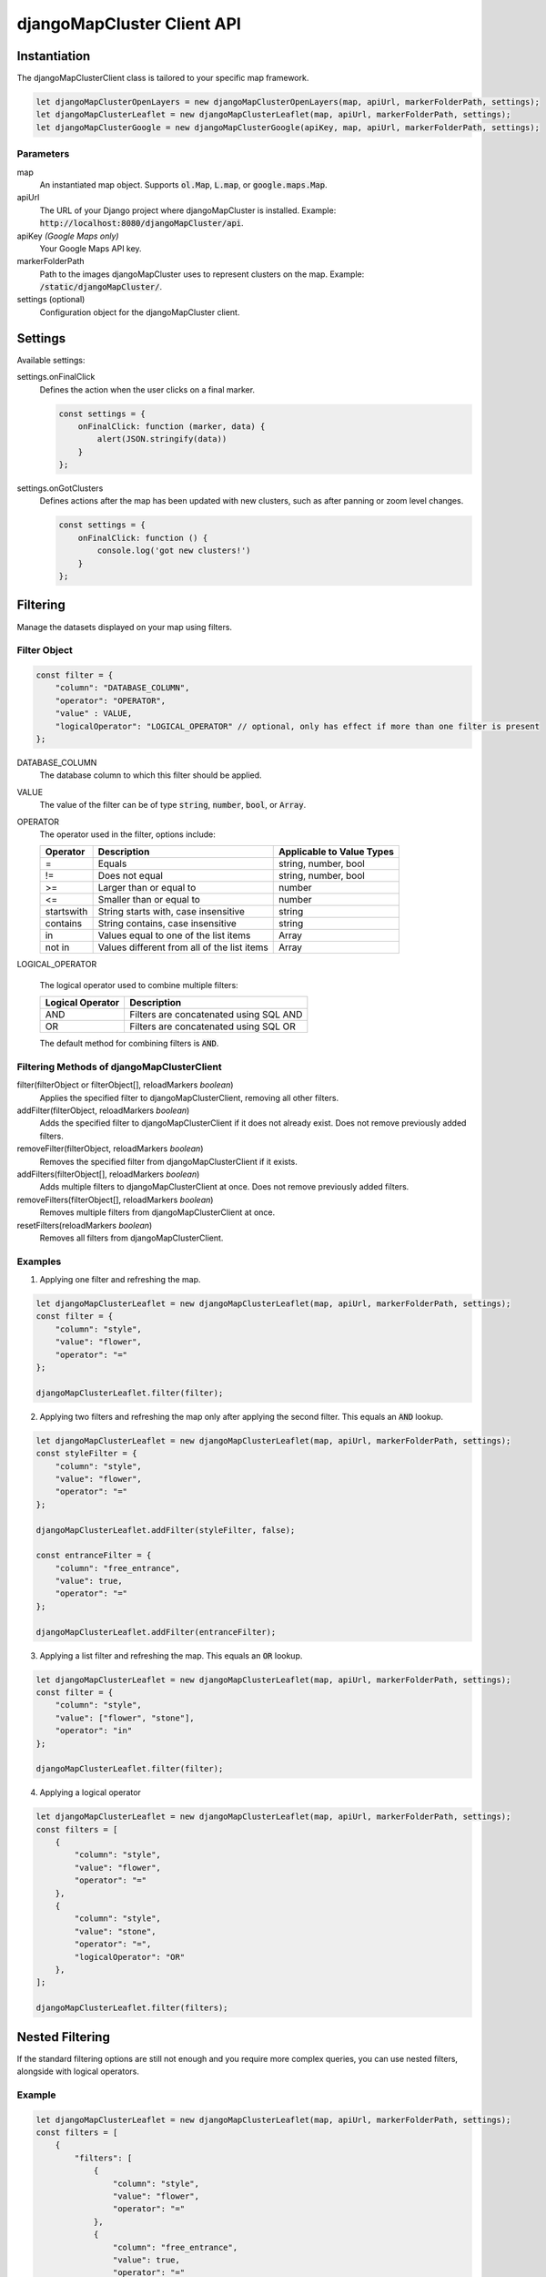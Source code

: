 djangoMapCluster Client API
===========================

Instantiation
-------------

The djangoMapClusterClient class is tailored to your specific map framework.

.. code-block:: javascript

    let djangoMapClusterOpenLayers = new djangoMapClusterOpenLayers(map, apiUrl, markerFolderPath, settings);
    let djangoMapClusterLeaflet = new djangoMapClusterLeaflet(map, apiUrl, markerFolderPath, settings);
    let djangoMapClusterGoogle = new djangoMapClusterGoogle(apiKey, map, apiUrl, markerFolderPath, settings);


Parameters
^^^^^^^^^^

map
    An instantiated map object. Supports :code:`ol.Map`, :code:`L.map`, or :code:`google.maps.Map`.

apiUrl
    The URL of your Django project where djangoMapCluster is installed. 
    Example: :code:`http://localhost:8080/djangoMapCluster/api`.

apiKey *(Google Maps only)*
    Your Google Maps API key.

markerFolderPath
    Path to the images djangoMapCluster uses to represent clusters on the map.
    Example: :code:`/static/djangoMapCluster/`.

settings (optional)
    Configuration object for the djangoMapCluster client.


Settings
--------

Available settings:

+---------------------+------------+--------------------------------------------------+----------------------------+
| Setting             | Type       | Possible Values, Example                         | Default                    |
+=====================+============+==================================================+============================+
| srid                | string     | :code:`EPSG:4326`, :code:`EPSG:3857`             | :code:`EPSG:4326`          |
+---------------------+------------+--------------------------------------------------+----------------------------+
| kmeansGridSize      | integer    |                                                  | 150                        |
+---------------------+------------+--------------------------------------------------+----------------------------+
| gridGridSize        | integer    |                                                  | 64                         |
+---------------------+------------+--------------------------------------------------+----------------------------+
| clusterMethod       | string     | :code:`kmeans`, :code:`grid`                     | :code:`kmeans`             |
+---------------------+------------+--------------------------------------------------+----------------------------+
| geometryType        | string     | :code:`viewport`, :code:`area`                   | :code:`viewport`           |
+---------------------+------------+--------------------------------------------------+----------------------------+
| area                | geoJSON    |                                                  | null                       |
+---------------------+------------+--------------------------------------------------+----------------------------+
| iconType            | string     | :code:`exact`, :code:`rounded`                   | :code:`rounded`            |
+---------------------+------------+--------------------------------------------------+----------------------------+
| onFinalClick        | function   |                                                  |                            |
+---------------------+------------+--------------------------------------------------+----------------------------+
| singlePinImages     | object     | .. code-block:: javascript                       | {}                         |
|                     |            |                                                  |                            |
|                     |            |   {                                              |                            |
|                     |            |    'stone': '/static/djangoMapCluster/pin_stone.png',  |                            |
|                     |            |    'flower': '/static/djangoMapCluster/pin_flower.png' |                            |
|                     |            |   }                                              |                            |
+---------------------+------------+--------------------------------------------------+----------------------------+
| markerImageSizes    | object     |                                                  | .. code-block:: javascript |
|                     |            |                                                  |                            |
|                     |            |                                                  |   {                        |
|                     |            |                                                  |        1: [24, 39],        |
|                     |            |                                                  |        5: [30, 30],        |
|                     |            |                                                  |       10: [30, 30],        |
|                     |            |                                                  |       50: [40, 40],        |
|                     |            |                                                  |      100: [40, 40],        |
|                     |            |                                                  |     1000: [50, 50],        |
|                     |            |                                                  |    10000: [60, 60]         |
|                     |            |                                                  |   }                        |
+---------------------+------------+--------------------------------------------------+----------------------------+
| gridFillColors      | object     |                                                  |                            |
+---------------------+------------+--------------------------------------------------+----------------------------+
| gridStrokeColors    | object     |                                                  |                            |
+---------------------+------------+--------------------------------------------------+----------------------------+
| onGotClusters       | function   |                                                  |                            |
+---------------------+------------+--------------------------------------------------+----------------------------+

settings.onFinalClick
    Defines the action when the user clicks on a final marker.

    .. code-block:: javascript

        const settings = {
            onFinalClick: function (marker, data) {
                alert(JSON.stringify(data))
            }
        };


settings.onGotClusters
    Defines actions after the map has been updated with new clusters, such as after panning or zoom level changes.

    .. code-block:: javascript

        const settings = {
            onFinalClick: function () {
                console.log('got new clusters!')
            }
        };


Filtering
---------

Manage the datasets displayed on your map using filters.

Filter Object
^^^^^^^^^^^^^

.. code-block:: javascript

    const filter = {
        "column": "DATABASE_COLUMN",
        "operator": "OPERATOR",
        "value" : VALUE,
        "logicalOperator": "LOGICAL_OPERATOR" // optional, only has effect if more than one filter is present
    };


DATABASE_COLUMN
    The database column to which this filter should be applied.

VALUE
    The value of the filter can be of type :code:`string`, :code:`number`, :code:`bool`, or :code:`Array`.

OPERATOR
    The operator used in the filter, options include:

    +---------------------+----------------------------------------------------+----------------------------------------+
    | Operator            | Description                                        | Applicable to Value Types              |
    +=====================+====================================================+========================================+
    | =                   | Equals                                             | string, number, bool                   |
    +---------------------+----------------------------------------------------+----------------------------------------+
    | !=                  | Does not equal                                     | string, number, bool                   |
    +---------------------+----------------------------------------------------+----------------------------------------+
    | >=                  | Larger than or equal to                            | number                                 |
    +---------------------+----------------------------------------------------+----------------------------------------+
    | <=                  | Smaller than or equal to                           | number                                 |
    +---------------------+----------------------------------------------------+----------------------------------------+
    | startswith          | String starts with, case insensitive               | string                                 |
    +---------------------+----------------------------------------------------+----------------------------------------+
    | contains            | String contains, case insensitive                  | string                                 |
    +---------------------+----------------------------------------------------+----------------------------------------+
    | in                  | Values equal to one of the list items              | Array                                  |
    +---------------------+----------------------------------------------------+----------------------------------------+
    | not in              | Values different from all of the list items        | Array                                  |
    +---------------------+----------------------------------------------------+----------------------------------------+


LOGICAL_OPERATOR

    The logical operator used to combine multiple filters:

    +---------------------+----------------------------------------------------+
    | Logical Operator    | Description                                        | 
    +=====================+====================================================+
    | AND                 | Filters are concatenated using SQL AND             |
    +---------------------+----------------------------------------------------+
    | OR                  | Filters are concatenated using SQL OR              |
    +---------------------+----------------------------------------------------+


    The default method for combining filters is :code:`AND`.



Filtering Methods of djangoMapClusterClient
^^^^^^^^^^^^^^^^^^^^^^^^^^^^^^^^^^^^^^^^^^^

filter(filterObject or filterObject[], reloadMarkers *boolean*)
    Applies the specified filter to djangoMapClusterClient, removing all other filters.

addFilter(filterObject, reloadMarkers *boolean*)
    Adds the specified filter to djangoMapClusterClient if it does not already exist. Does not remove previously added filters.

removeFilter(filterObject, reloadMarkers *boolean*)
    Removes the specified filter from djangoMapClusterClient if it exists.

addFilters(filterObject[], reloadMarkers *boolean*)
    Adds multiple filters to djangoMapClusterClient at once. Does not remove previously added filters.

removeFilters(filterObject[], reloadMarkers *boolean*)
    Removes multiple filters from djangoMapClusterClient at once.

resetFilters(reloadMarkers *boolean*)
    Removes all filters from djangoMapClusterClient.
   
Examples
^^^^^^^^

1. Applying one filter and refreshing the map.

.. code-block:: javascript

    let djangoMapClusterLeaflet = new djangoMapClusterLeaflet(map, apiUrl, markerFolderPath, settings);
    const filter = {
        "column": "style",
        "value": "flower",
        "operator": "=" 
    };

    djangoMapClusterLeaflet.filter(filter);


2. Applying two filters and refreshing the map only after applying the second filter. This equals an :code:`AND` lookup.

.. code-block:: javascript

    let djangoMapClusterLeaflet = new djangoMapClusterLeaflet(map, apiUrl, markerFolderPath, settings);
    const styleFilter = {
        "column": "style",
        "value": "flower",
        "operator": "=" 
    };

    djangoMapClusterLeaflet.addFilter(styleFilter, false);

    const entranceFilter = {
        "column": "free_entrance",
        "value": true,
        "operator": "=" 
    };

    djangoMapClusterLeaflet.addFilter(entranceFilter);

3. Applying a list filter and refreshing the map. This equals an :code:`OR` lookup.
   
.. code-block:: javascript

    let djangoMapClusterLeaflet = new djangoMapClusterLeaflet(map, apiUrl, markerFolderPath, settings);
    const filter = {
        "column": "style",
        "value": ["flower", "stone"],
        "operator": "in" 
    };

    djangoMapClusterLeaflet.filter(filter);


4. Applying a logical operator

.. code-block:: javascript

    let djangoMapClusterLeaflet = new djangoMapClusterLeaflet(map, apiUrl, markerFolderPath, settings);
    const filters = [
        {
            "column": "style",
            "value": "flower",
            "operator": "=" 
        },
        {
            "column": "style",
            "value": "stone",
            "operator": "=",
            "logicalOperator": "OR"
        },
    ];

    djangoMapClusterLeaflet.filter(filters);


Nested Filtering
----------------

If the standard filtering options are still not enough and you require more complex queries, you can use nested filters, alongside with logical operators.


Example
^^^^^^^

.. code-block:: javascript

    let djangoMapClusterLeaflet = new djangoMapClusterLeaflet(map, apiUrl, markerFolderPath, settings);
    const filters = [
        {
            "filters": [
                {
                    "column": "style",
                    "value": "flower",
                    "operator": "=" 
                },
                {
                    "column": "free_entrance",
                    "value": true,
                    "operator": "=" 
                }
            ]
        },
        {
            "filters": [
                {
                    "column": "style",
                    "value": "stone",
                    "operator": "=",
                },
                {
                    "column": "free_entrance",
                    "value": false,
                    "operator": "=" 
                }
            ],
            "logicalOperator": "OR"
        }
    ];

    djangoMapClusterLeaflet.filter(filters);



Counting
--------

You can count the objects which are currently displayed on the map in different ways.

getMapContentCount(modulations:object)   
    You can count what currently is visible on the map.

    .. code-block:: javascript

        let djangoMapClusterLeaflet = new djangoMapClusterLeaflet(map, apiUrl, markerFolderPath, settings);

        const mapContentCount = await djangoMapClusterLeaflet.getMapContentCount();

        const count = mapContentCount["count"];


    If no modulations are applied, the returned object looks like this:
    
    .. code-block:: javascript

        {
            "count": 756,
            "modulations": {}
        }

    
    **Modulations**

    Modulations are like filters, but they are applied only for the current :code:`getMapContentCount` request.
    They are not stored in :code:`djangoMapClusterClient.filters`.
    You can use simple filters as well as nested filters for modulations.
    
    .. code-block:: javascript

        let djangoMapClusterLeaflet = new djangoMapClusterLeaflet(map, apiUrl, markerFolderPath, settings);
        
        const modulations = {
            "stone" : {
                "column": "style",
                "value": "stone",
                "operator": "="
            },
            "flower" : {
                "column": "style",
                "value": "flower",
                "operator": "="
            },
            "flowerOrStone" : {
                "filters" : [
                    {
                        "column": "style",
                        "value": "stone",
                        "operator": "="
                    },
                    {
                        "column": "style",
                        "value": "flower",
                        "operator": "=",
                        "logicalOperator": "OR"
                    },
                ]
            }
        };

        const mapContentCount = await djangoMapClusterLeaflet.getMapContentCount(modulations);

    The returned object looks like this:

    .. code-block:: javascript

        {
            "count" : 756,
            "modulations": {
                "stone": {
                    "count": 102
                },
                "flower": {
                    "count": 76
                },
                "flowerOrStone": {
                    "count": 178
                }
            }
        }


getGroupedMapContents(groupBy:string)    
    You can query a list of the currently visible contents, grouped by a database column.
    
    .. code-block:: javascript

        let djangoMapClusterLeaflet = new djangoMapClusterLeaflet(map, apiUrl, markerFolderPath, settings);

        const groupBy = "style";
        const groupedMapContents = djangoMapClusterLeaflet.getGroupedMapContents(groupBy);

    
    The returned object looks like this:

    .. code-block:: javascript

        {
            "flower": {
                "count": 1773
            },
            "imperial": {
                "count": 1884
            },
            "japanese": {
                "count": 1893
            },
            "other": {
                "count":1883
            },
            "stone":{
                "count":1783
            }
        }

    :code:`flower`, :code:`imperial`, :code:`japanese`, :code:`other` and :code:`stone` are the occurring values of the column :code:`style`, which had been applied in the :code:`GROUP BY` SQL clause.



Getting Content
---------------

getMapContents(limit?: number, offset?:number)
    Fetches a list of the currently displayed data. By default, model instances with all their fields are returned.
    You can configure this using a custom serializer with :code:`settings.DJANGOMAPCLUSTER_GIS_MODEL_SERIALIZER`.